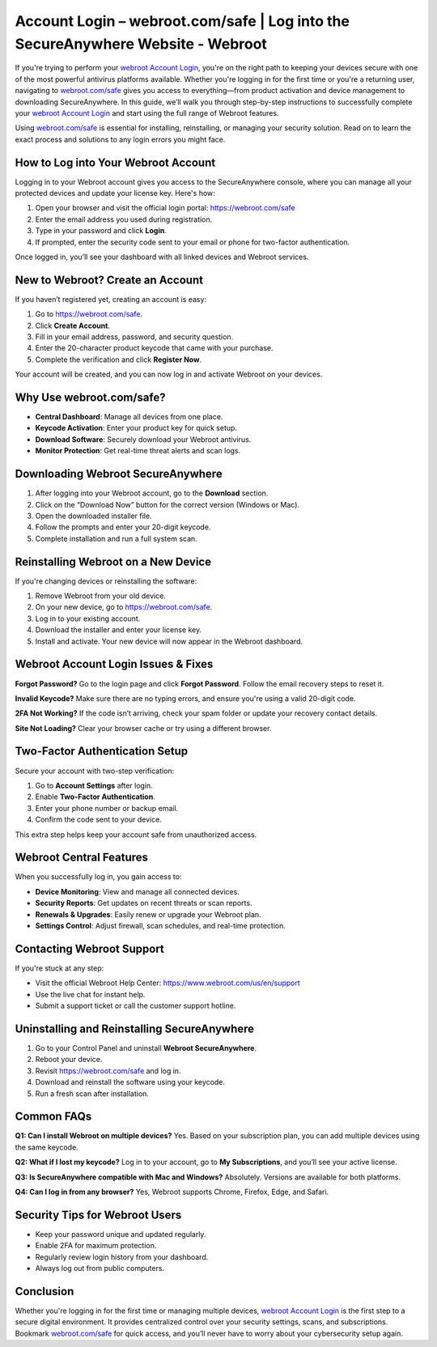 Account Login – webroot.com/safe | Log into the SecureAnywhere Website - Webroot
=================================================================================

If you're trying to perform your `webroot Account Login <https://webroot.com/safe>`_, you're on the right path to keeping your devices secure with one of the most powerful antivirus platforms available. Whether you're logging in for the first time or you're a returning user, navigating to `webroot.com/safe <https://webroot.com/safe>`_ gives you access to everything—from product activation and device management to downloading SecureAnywhere. In this guide, we’ll walk you through step-by-step instructions to successfully complete your `webroot Account Login <https://webroot.com/safe>`_ and start using the full range of Webroot features.

Using `webroot.com/safe <https://webroot.com/safe>`_ is essential for installing, reinstalling, or managing your security solution. Read on to learn the exact process and solutions to any login errors you might face.

How to Log into Your Webroot Account
------------------------------------

Logging in to your Webroot account gives you access to the SecureAnywhere console, where you can manage all your protected devices and update your license key. Here's how:

1. Open your browser and visit the official login portal:  
   `https://webroot.com/safe <https://webroot.com/safe>`_

2. Enter the email address you used during registration.

3. Type in your password and click **Login**.

4. If prompted, enter the security code sent to your email or phone for two-factor authentication.

Once logged in, you’ll see your dashboard with all linked devices and Webroot services.

New to Webroot? Create an Account
---------------------------------

If you haven’t registered yet, creating an account is easy:

1. Go to `https://webroot.com/safe <https://webroot.com/safe>`_.

2. Click **Create Account**.

3. Fill in your email address, password, and security question.

4. Enter the 20-character product keycode that came with your purchase.

5. Complete the verification and click **Register Now**.

Your account will be created, and you can now log in and activate Webroot on your devices.

Why Use webroot.com/safe?
-------------------------

- **Central Dashboard**: Manage all devices from one place.
- **Keycode Activation**: Enter your product key for quick setup.
- **Download Software**: Securely download your Webroot antivirus.
- **Monitor Protection**: Get real-time threat alerts and scan logs.

Downloading Webroot SecureAnywhere
----------------------------------

1. After logging into your Webroot account, go to the **Download** section.

2. Click on the “Download Now” button for the correct version (Windows or Mac).

3. Open the downloaded installer file.

4. Follow the prompts and enter your 20-digit keycode.

5. Complete installation and run a full system scan.

Reinstalling Webroot on a New Device
------------------------------------

If you're changing devices or reinstalling the software:

1. Remove Webroot from your old device.

2. On your new device, go to `https://webroot.com/safe <https://webroot.com/safe>`_.

3. Log in to your existing account.

4. Download the installer and enter your license key.

5. Install and activate. Your new device will now appear in the Webroot dashboard.

Webroot Account Login Issues & Fixes
------------------------------------

**Forgot Password?**  
Go to the login page and click **Forgot Password**. Follow the email recovery steps to reset it.

**Invalid Keycode?**  
Make sure there are no typing errors, and ensure you're using a valid 20-digit code.

**2FA Not Working?**  
If the code isn’t arriving, check your spam folder or update your recovery contact details.

**Site Not Loading?**  
Clear your browser cache or try using a different browser.

Two-Factor Authentication Setup
-------------------------------

Secure your account with two-step verification:

1. Go to **Account Settings** after login.

2. Enable **Two-Factor Authentication**.

3. Enter your phone number or backup email.

4. Confirm the code sent to your device.

This extra step helps keep your account safe from unauthorized access.

Webroot Central Features
------------------------

When you successfully log in, you gain access to:

- **Device Monitoring**: View and manage all connected devices.
- **Security Reports**: Get updates on recent threats or scan reports.
- **Renewals & Upgrades**: Easily renew or upgrade your Webroot plan.
- **Settings Control**: Adjust firewall, scan schedules, and real-time protection.

Contacting Webroot Support
--------------------------

If you're stuck at any step:

- Visit the official Webroot Help Center:  
  `https://www.webroot.com/us/en/support <https://www.webroot.com/us/en/support>`_

- Use the live chat for instant help.

- Submit a support ticket or call the customer support hotline.

Uninstalling and Reinstalling SecureAnywhere
--------------------------------------------

1. Go to your Control Panel and uninstall **Webroot SecureAnywhere**.

2. Reboot your device.

3. Revisit `https://webroot.com/safe <https://webroot.com/safe>`_ and log in.

4. Download and reinstall the software using your keycode.

5. Run a fresh scan after installation.

Common FAQs
-----------

**Q1: Can I install Webroot on multiple devices?**  
Yes. Based on your subscription plan, you can add multiple devices using the same keycode.

**Q2: What if I lost my keycode?**  
Log in to your account, go to **My Subscriptions**, and you’ll see your active license.

**Q3: Is SecureAnywhere compatible with Mac and Windows?**  
Absolutely. Versions are available for both platforms.

**Q4: Can I log in from any browser?**  
Yes, Webroot supports Chrome, Firefox, Edge, and Safari.

Security Tips for Webroot Users
-------------------------------

- Keep your password unique and updated regularly.

- Enable 2FA for maximum protection.

- Regularly review login history from your dashboard.

- Always log out from public computers.

Conclusion
----------

Whether you're logging in for the first time or managing multiple devices, `webroot Account Login <https://webroot.com/safe>`_ is the first step to a secure digital environment. It provides centralized control over your security settings, scans, and subscriptions. Bookmark `webroot.com/safe <https://webroot.com/safe>`_ for quick access, and you’ll never have to worry about your cybersecurity setup again.
